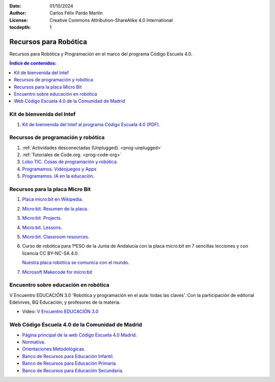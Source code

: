 ﻿:Date: 01/10/2024
:Author: Carlos Félix Pardo Martín
:License: Creative Commons Attribution-ShareAlike 4.0 International
:tocdepth: 1

.. _robotica-recursos:

Recursos para Robótica
======================
Recursos para Robótica y Programación en el marco del
programa Código Escuela 4.0.

.. contents:: Índice de contenidos:
   :local:
   :depth: 2


Kit de bienvenida del Intef
---------------------------
#. `Kit de bienvenida del Intef al programa Código Escuela 4.0 (PDF).
   <https://code.intef.es/wp-content/uploads/2023/11/NUEVO13_23_ProyInt_R3_kit_CE4.0_Maquetaci%C3%B3n.pdf>`__


Recursos de programación y robótica
-----------------------------------

#. :ref:`Actividades desconectadas (Unplugged). <prog-unplugged>`

#. :ref:`Tutoriales de Code.org. <prog-code-org>`

#. `Lobo TIC. Cosas de programación y robótica.
   <http://www.lobotic.es/>`__

#. `Programamos. Videojuegos y Apps <https://programamos.es/>`__

#. `Programamos. IA en la educación. <https://programamos.es/ia>`__



Recursos para la placa Micro Bit
--------------------------------
#. `Placa micro:bit en Wikipedia.
   <https://es.wikipedia.org/wiki/Micro_Bit>`__

#. `Micro:bit. Resumen de la placa.
   <https://www.microbit.org/es-es/get-started/features/overview/>`__

#. `Micro:bit. Projects.
   <https://www.microbit.org/projects/make-it-code-it/>`__

#. `Micro:bit. Lessons.
   <https://www.microbit.org/teach/lessons>`__

#. `Micro:bit. Classroom resources.
   <https://www.microbit.org/teach/classroom-resources/>`__

#. Curso de robótica para 1ºESO de la Junta de Andalucía con la
   placa micro:bit en 7 sencillas lecciones y con licencia
   CC BY-NC-SA 4.0.

   `Nuestra placa robótica se comunica con el mundo.
   <https://edea.juntadeandalucia.es/bancorecursos/file/0d1266b3-f173-4ae8-aada-2fbffea186de/1/nuestra_placa_robotica_se_comunica_con_el_mundo.zip/index.html>`__

#. `Microsoft Makecode for micro:bit <https://makecode.microbit.org/>`__


Encuentro sobre educación en robótica
-------------------------------------
V Encuentro EDUCACIÓN 3.0 'Robótica y programación en el
aula: todas las claves'. Con la participación de editorial Edelvives,
BQ Educación, y profesores de la materia.

* Vídeo: `V Encuentro EDUCACIÓN 3.0
  <https://www.youtube-nocookie.com/embed/fnMC1I7tCqA>`__



Web Código Escuela 4.0 de la Comunidad de Madrid
------------------------------------------------

* `Página principal de la web Código Escuela 4.0 Madrid.
  <https://www.educa2.madrid.org/web/centro.codigo-escuela-4.0/>`__

* `Normativa.
  <https://www.educa2.madrid.org/web/centro.codigo-escuela-4.0/normativa>`__

* `Orientaciones Metodológicas.
  <https://mediateca.educa.madrid.org/documentos/puask6s4fzo723x9/fs>`__



* `Banco de Recursos para Educación Infantil.
  <https://www.educa2.madrid.org/web/centro.codigo-escuela-4.0/a.desenchufadas>`__

* `Banco de Recursos para Educación Primaria.
  <https://www.educa2.madrid.org/web/centro.codigo-escuela-4.0/educacion-primaria>`__

* `Banco de Recursos para Educación Secundaria.
  <https://www.educa2.madrid.org/web/centro.codigo-escuela-4.0/educacion-secundaria>`__
